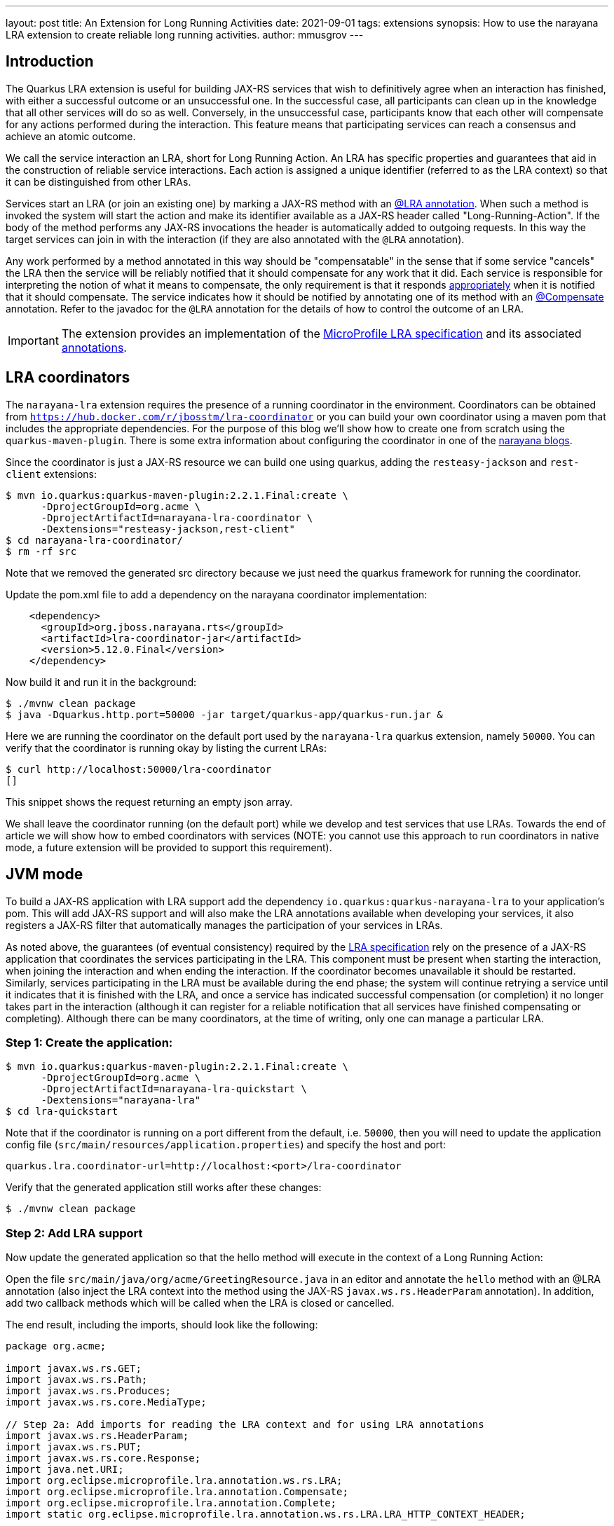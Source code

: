 ---
layout: post
title: An Extension for Long Running Activities
date: 2021-09-01
tags: extensions
synopsis: How to use the narayana LRA extension to create reliable long running activities.
author: mmusgrov
---

== Introduction

The Quarkus LRA extension is useful for building JAX-RS services that wish to definitively agree when an interaction has finished, with either a successful outcome or an unsuccessful one.
In the successful case, all participants can clean up in the knowledge that all other services will do so as well. Conversely, in the unsuccessful case, participants know that each other will compensate for any actions performed during the interaction. This feature means that participating services can reach a consensus and achieve an atomic outcome.

We call the service interaction an LRA, short for Long Running Action. An LRA has specific properties and guarantees that aid in the construction of reliable service interactions. Each action is assigned a unique identifier (referred to as the LRA context) so that it can be distinguished from other LRAs.

Services start an LRA (or join an existing one) by marking a JAX-RS method with an https://download.eclipse.org/microprofile/microprofile-lra-1.0/apidocs/org/eclipse/microprofile/lra/annotation/ws/rs/LRA.html[@LRA annotation]. When such a method is invoked the system will start the action and make its identifier available as a JAX-RS header called "Long-Running-Action". If the body of the method performs any JAX-RS invocations the header is automatically added to outgoing requests. In this way the target services can join in with the interaction (if they are also annotated with the `@LRA` annotation).

Any work performed by a method annotated in this way should be "compensatable" in the sense that if some service "cancels" the LRA then the service will be reliably notified that it should compensate for any work that it did. Each service is responsible for interpreting the notion of what it means to compensate, the only requirement is that it responds https://download.eclipse.org/microprofile/microprofile-lra-1.0/apidocs/org/eclipse/microprofile/lra/annotation/ParticipantStatus.html[appropriately] when it is notified that it should compensate. The service indicates how it should be notified by annotating one of its method with an https://download.eclipse.org/microprofile/microprofile-lra-1.0/apidocs/org/eclipse/microprofile/lra/annotation/Compensate.html[@Compensate] annotation. Refer to the javadoc for the `@LRA` annotation for the details of how to control the outcome of an LRA.

IMPORTANT: The extension provides an implementation of the https://download.eclipse.org/microprofile/microprofile-lra-1.0-M1/microprofile-lra-spec.html[MicroProfile LRA specification] and its associated
 https://download.eclipse.org/microprofile/microprofile-lra-1.0/apidocs/index.html?org/eclipse/microprofile/lra/annotation/ws/rs/LRA.html[annotations].

== LRA coordinators

The `narayana-lra` extension requires the presence of a running coordinator in the environment. Coordinators can be obtained from `https://hub.docker.com/r/jbosstm/lra-coordinator`
or you can build your own coordinator using a maven pom that includes the appropriate dependencies. For the purpose of this blog we'll show how to create one from scratch using the `quarkus-maven-plugin`.
There is some extra information about configuring the coordinator in one of the https://jbossts.blogspot.com/2021/07/narayana-lra-update.html[narayana blogs].

Since the coordinator is just a JAX-RS resource we can build one using quarkus, adding the `resteasy-jackson` and `rest-client` extensions:

[source,bash]
----
$ mvn io.quarkus:quarkus-maven-plugin:2.2.1.Final:create \
      -DprojectGroupId=org.acme \
      -DprojectArtifactId=narayana-lra-coordinator \
      -Dextensions="resteasy-jackson,rest-client"
$ cd narayana-lra-coordinator/
$ rm -rf src
----

Note that we removed the generated src directory because we just need the quarkus framework for running the coordinator.

Update the pom.xml file to add a dependency on the narayana coordinator implementation:

[source,xml]
----
    <dependency>
      <groupId>org.jboss.narayana.rts</groupId>
      <artifactId>lra-coordinator-jar</artifactId>
      <version>5.12.0.Final</version>
    </dependency>
----

Now build it and run it in the background:

[source,bash]
----
$ ./mvnw clean package
$ java -Dquarkus.http.port=50000 -jar target/quarkus-app/quarkus-run.jar &
----

Here we are running the coordinator on the default port used by the `narayana-lra` quarkus extension, namely `50000`.
You can verify that the coordinator is running okay by listing the current LRAs:

[source,bash]
----
$ curl http://localhost:50000/lra-coordinator
[]
----

This snippet shows the request returning an empty json array.

We shall leave the coordinator running (on the default port) while we develop and test services that use LRAs.
Towards the end of article we will show how to embed coordinators with services
(NOTE: you cannot use this approach to run coordinators in native mode, a future extension will be provided to support this requirement).

== JVM mode

To build a JAX-RS application with LRA support add the dependency `io.quarkus:quarkus-narayana-lra` to your application's pom. This will add JAX-RS support and will also make the LRA annotations available when developing your services, it also registers a JAX-RS filter that automatically manages the participation of your services in LRAs.

As noted above, the guarantees (of eventual consistency) required by the https://download.eclipse.org/microprofile/microprofile-lra-1.0-M1/microprofile-lra-spec.html[LRA specification] rely on the presence of a JAX-RS application that coordinates the services participating in the LRA. This component must be present when starting the interaction, when joining the interaction and when ending the interaction. If the coordinator becomes unavailable it should be restarted. Similarly, services participating in the LRA must be available during the end phase; the system will continue retrying a service until it indicates that it is finished with the LRA, and once a service has indicated successful compensation (or completion) it no longer takes part in the interaction (although it can register for a reliable notification that all services have finished compensating or completing). Although there can be many coordinators, at the time of writing, only one can manage a particular LRA.

=== Step 1: Create the application:

[source,bash]
----
$ mvn io.quarkus:quarkus-maven-plugin:2.2.1.Final:create \
      -DprojectGroupId=org.acme \
      -DprojectArtifactId=narayana-lra-quickstart \
      -Dextensions="narayana-lra"
$ cd lra-quickstart
----

Note that if the coordinator is running on a port different from the default, i.e. `50000`, then you will need to update the application config file (`src/main/resources/application.properties`) and specify the host and port:

[source,bash]
----
quarkus.lra.coordinator-url=http://localhost:<port>/lra-coordinator
----

Verify that the generated application still works after these changes:

[source,bash]
----
$ ./mvnw clean package
----

=== Step 2: Add LRA support

Now update the generated application so that the hello method will execute in the context of a Long Running Action:

Open the file `src/main/java/org/acme/GreetingResource.java` in an editor and annotate the `hello` method with an @LRA annotation (also inject the LRA context into the method using the JAX-RS `javax.ws.rs.HeaderParam` annotation). In addition, add two callback methods which will be called when the LRA is closed or cancelled.

The end result, including the imports, should look like the following:

[source,java]
----
package org.acme;

import javax.ws.rs.GET;
import javax.ws.rs.Path;
import javax.ws.rs.Produces;
import javax.ws.rs.core.MediaType;

// Step 2a: Add imports for reading the LRA context and for using LRA annotations
import javax.ws.rs.HeaderParam;
import javax.ws.rs.PUT;
import javax.ws.rs.core.Response;
import java.net.URI;
import org.eclipse.microprofile.lra.annotation.ws.rs.LRA;
import org.eclipse.microprofile.lra.annotation.Compensate;
import org.eclipse.microprofile.lra.annotation.Complete;
import static org.eclipse.microprofile.lra.annotation.ws.rs.LRA.LRA_HTTP_CONTEXT_HEADER;

@Path("/hello")
public class GreetingResource {

    @GET
    @LRA // Step 2b: The method should run within an LRA
    @Produces(MediaType.TEXT_PLAIN)
    public String hello(@HeaderParam(LRA_HTTP_CONTEXT_HEADER) URI lraId /* Step 2c the context is useful for associating compensation logic */) {
        System.out.printf("hello with context %s%n", lraId);
        return "Hello RESTEasy";
    }

    // Step 2d: There must be a method to compensate for the action if it's cancelled
    @PUT
    @Path("compensate")
    @Compensate
    public Response compensateWork(@HeaderParam(LRA_HTTP_CONTEXT_HEADER) URI lraId) {
        System.out.printf("compensating %s%n", lraId);
        return Response.ok(lraId.toASCIIString()).build();
    }

    // Step 2e: An optional callback notifying that the LRA is closing
    @PUT
    @Path("complete")
    @Complete
    public Response completeWork(@HeaderParam(LRA_HTTP_CONTEXT_HEADER) URI lraId) {
        System.out.printf("completing %s%n", lraId);
        return Response.ok(lraId.toASCIIString()).build();
    }
}
----

With these changes, if you build the application and then invoke the `hello` method then an LRA will be started before the method is entered and ended after it finishes:

[source,bash]
----
$ ./mvnw clean package
$ java -jar target/quarkus-app/quarkus-run.jar &
[1] 2389948
$ curl http://localhost:8080/hello
hello with context http://localhost:50000/lra-coordinator/0_ffffc0a8000e_8c1f_612a6e9b_a
completing http://localhost:50000/lra-coordinator/0_ffffc0a8000e_8c1f_612a6e9b_a
Hello RESTEasy
----

Make sure that the coordinator is still running otherwise you will see an error message similar to the following:

[source,bash]
----
2021-08-11 14:27:45,779 WARN  [io.nar.lra] (executor-thread-0) LRA025025: Unable to process LRA annotations: -3: StartFailed (start LRA client request timed out, try again later) ()'
----

Notice the `System.out` messages indicating that the `@Complete` callback was invoked.
Now kill the java process in preparation for the next step (the process id was printed on the console, in my example the pid is 2389948, so I typed `kill 2389948`).

=== Step 3: Extending the LRA across two service methods

In this step we will start an LRA but not end it when the method finishes by using https://download.eclipse.org/microprofile/microprofile-lra-1.0/apidocs/org/eclipse/microprofile/lra/annotation/ws/rs/LRA.html#end--[the end element of the LRA annotation].

Define a second business method to do this:

[source,java]
----
    @GET
    @Path("/start")
    @LRA(end = false) // Step 3a: The method should run within an LRA
    @Produces(MediaType.TEXT_PLAIN)
    public String start(@HeaderParam(LRA_HTTP_CONTEXT_HEADER) URI lraId) {
        System.out.printf("hello with context %s%n", lraId);
        return lraId.toASCIIString();
    }
----

The only difference from the hello method is the `@Path` and `@LRA` annotations and that it returns the LRA id
back to the caller. We will need this to set the header when we send a request to the hello method to finish
the LRA (note that this header is also available in one of the JAX-RS response headers).

Kill the existing instance (`kill 2389948`) and rebuild the application (`./mvnw package -DskipTests`) and start it running in the background:

[source,bash]
----
$ java -jar target/quarkus-app/quarkus-run.jar &
[1] 2495275
----

Start an LRA using `curl` to send a request the new method we have just added:

[source,bash]
----
$ LRA_URL=$(curl http://localhost:8080/hello/start)
hello with context http://localhost:50000/lra-coordinator/0_ffffc0a8000e_a909_611a92ea_2
----

The start method was coded to return the LRA id and I have used `bash` to save it into an environment variable called `LRA_URL`.
The original hello method used the default value of the `end` element of the `@LRA` annotation so if we call that method with an LRA context then the LRA will automatically close when the method finishes:

[source,bash]
----
$ curl --header "Long-Running-Action: $LRA_URL" http://localhost:8080/hello
hello with context http://localhost:50000/lra-coordinator/0_ffffc0a8000e_a909_611a92ea_2
completing http://localhost:50000/lra-coordinator/0_ffffc0a8000e_a909_611a92ea_2
Hello RESTEasy
----

Notice that the `completeWork` method was invoked.

=== Step 4: Start an LRA in one microservice and end it in a different microservice

This step shows how two different microservices can coordinate their activities even though they have no coupling.
Start a second instance of the hello application on a different port:

[source,bash]
----
$ java -Dquarkus.http.port=8081 -jar target/quarkus-app/quarkus-run.jar &
[2] 2495369
----

Since we are still using the same application resource file and external coordinator there is no need to update the config.

Again, start an LRA using `curl` to send a request to the start method of the first service:

[source,bash]
----
$ LRA_URL=$(curl http://localhost:8080/hello/start)
hello with context http://localhost:50000/lra-coordinator/0_ffffc0a8000e_a355_6113dede_11
----

and now end it in the second service (the one running on port 8081):

[source,bash]
----
$ curl --header "Long-Running-Action: $LRA_URL" http://localhost:8081/hello
hello with context http://localhost:50000/lra-coordinator/0_ffffc0a8000e_a355_6113dede_11
completing http://localhost:50000/lra-coordinator/0_ffffc0a8000e_a355_6113dede_11
completing http://localhost:50000/lra-coordinator/0_ffffc0a8000e_a355_6113dede_11
Hello RESTEasy
----

Notice that both microservices indicated that they received the completion callback.

Terminate both java processes (`kill 2495275 2495369`).

==== Optional Step: using the MANDATORY element

Instead of using an existing method to close the LRA you might prefer to write one which expects there to be a context.
In this case you would want to set the `LRA.Type` element:

[source,java]
----
    @GET
    @Path("/end")
    @LRA(value = LRA.Type.MANDATORY) // Step 3a: The method MUST be invoked with an LRA
    @Produces(MediaType.TEXT_PLAIN)
    public String end(@HeaderParam(LRA_HTTP_CONTEXT_HEADER) URI lraId) {
        return lraId.toASCIIString();
    }
----

Because the end method is annotated with `@LRA(value = LRA.Type.MANDATORY)`, the context header must be present otherwise the method will return an error response code:

[source,bash]
----
$ ./mvnw clean package -DskipTests
$ java -Dquarkus.http.port=8081 -jar target/quarkus-app/quarkus-run.jar &
[1] 300189
$ LRA_URL=$(curl http://localhost:8081/hello/start)
$ curl -v http://localhost:8081/hello/end
...
HTTP/1.1 412 Precondition Failed
...
----

whereas providing the LRA context header will work:

[source,bash]
----
$ curl --header "Long-Running-Action: $LRA_URL" -I http://localhost:8081/hello/end
HTTP/1.1 200 OK
Content-Type: application/octet-stream
connection: keep-alive
$ kill 300189
----

Other https://download.eclipse.org/microprofile/microprofile-lra-1.0/apidocs/org/eclipse/microprofile/lra/annotation/ws/rs/LRA.Type.html[LRA.Type element values] may be useful, depending upon what your application is trying to achieve. For those readers familiar with JTA it is worth remarking that it was loosely modelled on the https://docs.oracle.com/javaee/7/api/javax/transaction/Transactional.TxType.html[Java Transactional TxType annotation].

== Native mode

NOTE: in native mode only external coordinators (i.e. not embedded with the application) are supported (we will provide a coordinator extension in a later release to address this deficiency).

First build a native executable:

[source,bash]
----
$ ./mvnw package -DskipTests -Pnative
----

Check that the external coordinator started in <<_lra-coordinators,the section on coordinators>> is still running on
port 50000 and then start the service as a native executable in the background. Note that if the coordinator is not
running on the default port you would need to either pass in the location of a running coordinator as a Java system property
(`-Dquarkus.lra.coordinator-url=http://localhost:50000/lra-coordinator`) or you can update the application config and
rebuild the native executable.

Start an instance of the native service:

[source,bash]
----
$ ./target/narayana-lra-quickstart-1.0.0-SNAPSHOT-runner &
[1] 2434426
----

Take a note of the process id (i.e. 2434426) since we will need to kill the process later.

Start a new LRA:

[source,bash]
----
$ LRA_URL=$(curl http://localhost:8080/hello/start)
----

and end it in a different method:

[source,bash]
----
$ curl --header "Long-Running-Action: $LRA_URL" http://localhost:8080/hello
hello with context http://localhost:50000/lra-coordinator/0_ffffc0a8000e_8479_612e13fa_2
completing http://localhost:50000/lra-coordinator/0_ffffc0a8000e_8479_612e13fa_2
Hello RESTEasy
----

Kill the service in preparation for the next step (`kill 2434426`) or just leave it running.

=== Failure handling

In this step we will start an LRA running in one service and then kill the service before the LRA has finished.
Then we'll use a second service to end the LRA and note that second service completes but that the LRA will
still be in the `Closing` state because the participant in the first, failed, service still needs to complete.
If the LRA is to reach the `Closed` state then the failed service must be restarted so that it can can respond
to the `Complete` request.

Restart the fist service on the default port 8080 (and note its process id):

[source,bash]
----
$ ./target/narayana-lra-quickstart-1.0.0-SNAPSHOT-runner &
[1] 2434936
----

and start a second service instance (on port 8082):

[source,bash]
----
$ ./target/narayana-lra-quickstart-1.0.0-SNAPSHOT-runner -Dquarkus.http.port=8082 &
[2] 2434984
----

Start an LRA at the first service:

[source,bash]
----
$ LRA_URL=$(curl http://localhost:8080/hello/start)
hello with context http://localhost:50000/lra-coordinator/0_ffffc0a8000e_a355_6113dede_34
----

Kill the first service

[source,bash]
----
$ kill 2434936
2021-08-11 16:02:24,542 INFO  [io.quarkus] (Shutdown thread) narayana-lra-quickstart stopped in 0.003s
----

Now, with only the second service running, try ending the LRA:

[source,bash]
----
$ curl --header "Long-Running-Action: $LRA_URL" http://localhost:8082/hello
hello with context http://localhost:50000/lra-coordinator/0_ffffc0a8000e_a355_6113dede_34
completing http://localhost:50000/lra-coordinator/0_ffffc0a8000e_a355_6113dede_34
Hello RESTEasy
----

The LRA will still be running, as you may verify by querying the coordinator (`curl http://localhost:50000/lra-coordinator`).

To finish the LRA restart the failed service (which was listening on port 8080):

[source,bash]
----
$ ./target/narayana-lra-quickstart-1.0.0-SNAPSHOT-runner &
[3] 2435130
----

Recovery processing is periodic (the default period between recovery passes is 2 minutes).
If you cannot wait 2 minutes then you may manually trigger a recovery cycle via the coordinators
recovery endpoint as follows:

[source,bash]
----
$ curl http://localhost:50000/lra-coordinator/recovery
completing http://localhost:50000/lra-coordinator/0_ffffc0a8000e_a355_6113dede_34
[]
----

The item to note here is that the restarted service received the completion notification (`completing ...`).
The result of the request to run a recovery cycle is a json array of recovering LRAs (in this example the list is
empty because the last LRA has now finished as indicated by the empty json array `[]`).

Clean up by stopping the two services (`kill 2434984 2435130`).

== Appendix 1

=== Embedded Coordinators

Since coordinators are just JAX-RS applications they can be embedded with JAX-RS services quite easily
by adding the LRA coordinator dependency the applications pom.xml file:

[source,xml]
----
    <dependency>
      <groupId>org.jboss.narayana.rts</groupId>
      <artifactId>lra-coordinator-jar</artifactId>
      <version>5.12.0.Final</version>
    </dependency>
----

and since, by default, quarkus only allows one application per deployment you will need to add the the following
property to the application config file (`src/main/resources/application.properties`):

[source,xml]
----
quarkus.resteasy.ignore-application-classes=true 
----

The same caveats as described in the <<_lra-coordinators,the section on coordinators>> still apply:

- no support for native executables.
- each instance requires dedicated storage for the coordinators' transaction logs (since sharing transaction stores is not currently supported).

The embedded coordinator will be available on the same port as the application (with path `lra-coordinator`),
but note that the default coordinator port is `50000` so you will need to configure its location in the application
config to tell the application to use it:

[source,xml]
----
quarkus.http.port=8080
quarkus.lra.coordinator-url=http://localhost:8080/lra-coordinator
----

The location of the transaction logs cannot be configured in this way and must be configured via a system property
(`ObjectStoreEnvironmentBean.objectStoreDir`):

[source,bash]
----
$ java -DObjectStoreEnvironmentBean.objectStoreDir=target/lra-logs -jar target/quarkus-app/quarkus-run.jar &
[1] 2443349
$ LRA_URL=$(curl http://localhost:8080/hello/start)
02021-08-11 17:42:30,464 INFO  [com.arj.ats.arjuna] (executor-thread-1) ARJUNA012170: TransactionStatusManager started on port 35827 and host 127.0.0.1 with service com.arjuna.ats.arjuna.recovery.ActionStatusService
hello with context http://localhost:8080/lra-coordinator/0_ffffc0a8000e_a985_6113fdf6_2
$ curl http://localhost:8080/lra-coordinator
[{"lraId":"http://localhost:8080/lra-coordinator/0_ffffc0a8000e_a985_6113fdf6_2","clientId":"org.acme.GreetingResource#start","status":"Active","startTime":1628700150466,"finishTime":0,"httpStatus":204,"topLevel":true,"recovering":false}]
----

Now end the LRA in a different method:

[source,bash]
----
$ curl --header "Long-Running-Action: $LRA_URL" http://localhost:8080/hello
hello with context http://localhost:8080/lra-coordinator/0_ffffc0a8000e_a985_6113fdf6_2
completing http://localhost:8080/lra-coordinator/0_ffffc0a8000e_a985_6113fdf6_2
Hello RESTEasy
----

A later extension will provide better support for embedded coordinators (including configuring them using standard quarkus mechanisms).
